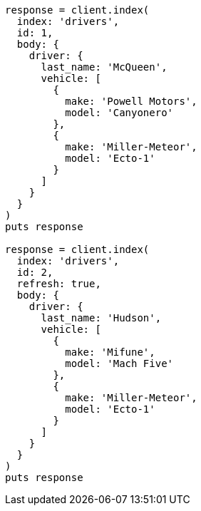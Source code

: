[source, ruby]
----
response = client.index(
  index: 'drivers',
  id: 1,
  body: {
    driver: {
      last_name: 'McQueen',
      vehicle: [
        {
          make: 'Powell Motors',
          model: 'Canyonero'
        },
        {
          make: 'Miller-Meteor',
          model: 'Ecto-1'
        }
      ]
    }
  }
)
puts response

response = client.index(
  index: 'drivers',
  id: 2,
  refresh: true,
  body: {
    driver: {
      last_name: 'Hudson',
      vehicle: [
        {
          make: 'Mifune',
          model: 'Mach Five'
        },
        {
          make: 'Miller-Meteor',
          model: 'Ecto-1'
        }
      ]
    }
  }
)
puts response
----
